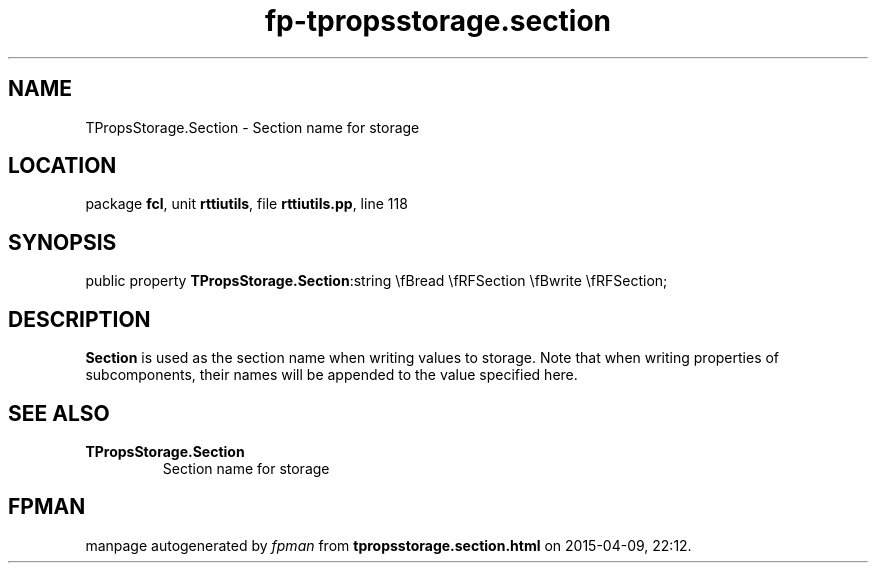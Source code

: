 .\" file autogenerated by fpman
.TH "fp-tpropsstorage.section" 3 "2014-03-14" "fpman" "Free Pascal Programmer's Manual"
.SH NAME
TPropsStorage.Section - Section name for storage
.SH LOCATION
package \fBfcl\fR, unit \fBrttiutils\fR, file \fBrttiutils.pp\fR, line 118
.SH SYNOPSIS
public property  \fBTPropsStorage.Section\fR:string \\fBread \\fRFSection \\fBwrite \\fRFSection;
.SH DESCRIPTION
\fBSection\fR is used as the section name when writing values to storage. Note that when writing properties of subcomponents, their names will be appended to the value specified here.


.SH SEE ALSO
.TP
.B TPropsStorage.Section
Section name for storage

.SH FPMAN
manpage autogenerated by \fIfpman\fR from \fBtpropsstorage.section.html\fR on 2015-04-09, 22:12.

